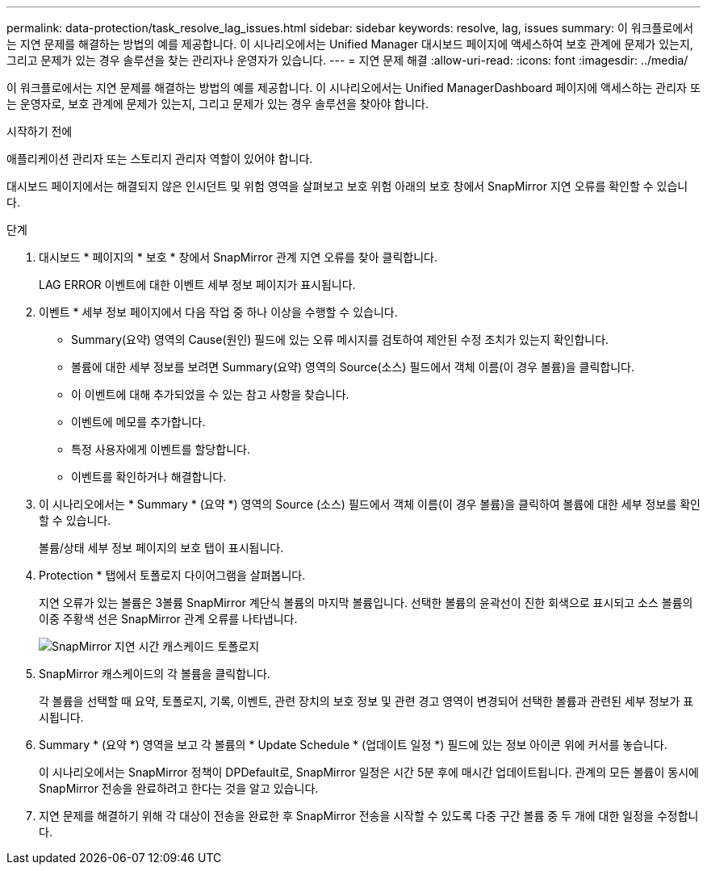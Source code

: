 ---
permalink: data-protection/task_resolve_lag_issues.html 
sidebar: sidebar 
keywords: resolve, lag, issues 
summary: 이 워크플로에서는 지연 문제를 해결하는 방법의 예를 제공합니다. 이 시나리오에서는 Unified Manager 대시보드 페이지에 액세스하여 보호 관계에 문제가 있는지, 그리고 문제가 있는 경우 솔루션을 찾는 관리자나 운영자가 있습니다. 
---
= 지연 문제 해결
:allow-uri-read: 
:icons: font
:imagesdir: ../media/


[role="lead"]
이 워크플로에서는 지연 문제를 해결하는 방법의 예를 제공합니다. 이 시나리오에서는 Unified ManagerDashboard 페이지에 액세스하는 관리자 또는 운영자로, 보호 관계에 문제가 있는지, 그리고 문제가 있는 경우 솔루션을 찾아야 합니다.

.시작하기 전에
애플리케이션 관리자 또는 스토리지 관리자 역할이 있어야 합니다.

대시보드 페이지에서는 해결되지 않은 인시던트 및 위험 영역을 살펴보고 보호 위험 아래의 보호 창에서 SnapMirror 지연 오류를 확인할 수 있습니다.

.단계
. 대시보드 * 페이지의 * 보호 * 창에서 SnapMirror 관계 지연 오류를 찾아 클릭합니다.
+
LAG ERROR 이벤트에 대한 이벤트 세부 정보 페이지가 표시됩니다.

. 이벤트 * 세부 정보 페이지에서 다음 작업 중 하나 이상을 수행할 수 있습니다.
+
** Summary(요약) 영역의 Cause(원인) 필드에 있는 오류 메시지를 검토하여 제안된 수정 조치가 있는지 확인합니다.
** 볼륨에 대한 세부 정보를 보려면 Summary(요약) 영역의 Source(소스) 필드에서 객체 이름(이 경우 볼륨)을 클릭합니다.
** 이 이벤트에 대해 추가되었을 수 있는 참고 사항을 찾습니다.
** 이벤트에 메모를 추가합니다.
** 특정 사용자에게 이벤트를 할당합니다.
** 이벤트를 확인하거나 해결합니다.


. 이 시나리오에서는 * Summary * (요약 *) 영역의 Source (소스) 필드에서 객체 이름(이 경우 볼륨)을 클릭하여 볼륨에 대한 세부 정보를 확인할 수 있습니다.
+
볼륨/상태 세부 정보 페이지의 보호 탭이 표시됩니다.

. Protection * 탭에서 토폴로지 다이어그램을 살펴봅니다.
+
지연 오류가 있는 볼륨은 3볼륨 SnapMirror 계단식 볼륨의 마지막 볼륨입니다. 선택한 볼륨의 윤곽선이 진한 회색으로 표시되고 소스 볼륨의 이중 주황색 선은 SnapMirror 관계 오류를 나타냅니다.

+
image::../media/topology_cascade_lag_error.gif[SnapMirror 지연 시간 캐스케이드 토폴로지]

. SnapMirror 캐스케이드의 각 볼륨을 클릭합니다.
+
각 볼륨을 선택할 때 요약, 토폴로지, 기록, 이벤트, 관련 장치의 보호 정보 및 관련 경고 영역이 변경되어 선택한 볼륨과 관련된 세부 정보가 표시됩니다.

. Summary * (요약 *) 영역을 보고 각 볼륨의 * Update Schedule * (업데이트 일정 *) 필드에 있는 정보 아이콘 위에 커서를 놓습니다.
+
이 시나리오에서는 SnapMirror 정책이 DPDefault로, SnapMirror 일정은 시간 5분 후에 매시간 업데이트됩니다. 관계의 모든 볼륨이 동시에 SnapMirror 전송을 완료하려고 한다는 것을 알고 있습니다.

. 지연 문제를 해결하기 위해 각 대상이 전송을 완료한 후 SnapMirror 전송을 시작할 수 있도록 다중 구간 볼륨 중 두 개에 대한 일정을 수정합니다.

